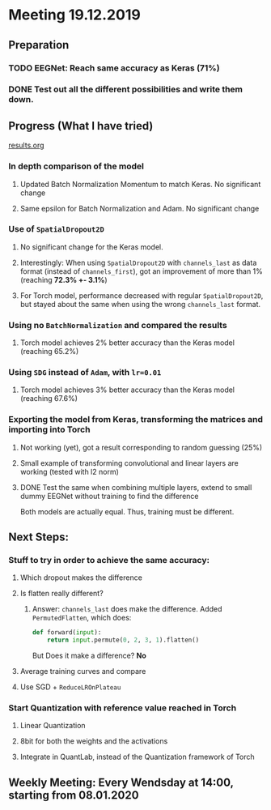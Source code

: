 * Meeting 19.12.2019
SCHEDULED: <2019-12-19 Thu>
** Preparation
*** TODO EEGNet: Reach same accuracy as Keras (71%)
*** DONE Test out all the different possibilities and write them down.
** Progress (What I have tried)
[[file:results.org][results.org]]
*** In depth comparison of the model
**** Updated Batch Normalization Momentum to match Keras. No significant change
**** Same epsilon for Batch Normalization and Adam. No significant change
*** Use of ~SpatialDropout2D~
**** No significant change for the Keras model.
**** Interestingly: When using ~SpatialDropout2D~ with ~channels_last~ as data format (instead of ~channels_first~), got an improvement of more than 1% (reaching *72.3% +- 3.1%*)
**** For Torch model, performance decreased with regular ~SpatialDropout2D~, but stayed about the same when using the wrong ~channels_last~ format.
*** Using no ~BatchNormalization~ and compared the results
**** Torch model achieves 2% better accuracy than the Keras model (reaching 65.2%)
*** Using ~SDG~ instead of ~Adam~, with ~lr=0.01~
**** Torch model achieves 3% better accuracy than the Keras model (reaching 67.6%)
*** Exporting the model from Keras, transforming the matrices and importing into Torch
**** Not working (yet), got a result corresponding to random guessing (25%)
**** Small example of transforming convolutional and linear layers are working (tested with l2 norm)
**** DONE Test the same when combining multiple layers, extend to small dummy EEGNet without training to find the difference
Both models are actually equal. Thus, training must be different.
** Next Steps:
*** Stuff to try in order to achieve the same accuracy:
**** Which dropout makes the difference
**** Is flatten really different?
***** Answer: ~channels_last~ does make the difference. Added ~PermutedFlatten~, which does:
#+BEGIN_SRC python
def forward(input):
    return input.permute(0, 2, 3, 1).flatten()
#+END_SRC
But Does it make a difference? *No*
**** Average training curves and compare
**** Use SGD + ~ReduceLROnPlateau~
*** Start Quantization with reference value reached in Torch
**** Linear Quantization
**** 8bit for both the weights and the activations
**** Integrate in QuantLab, instead of the Quantization framework of Torch
** Weekly Meeting: Every Wendsday at 14:00, starting from 08.01.2020


